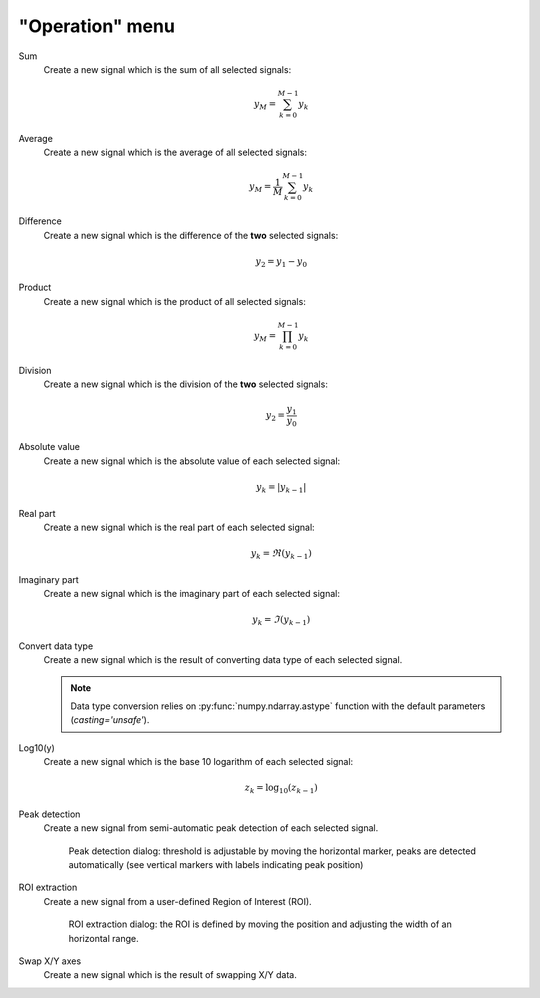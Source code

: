 "Operation" menu
================

.. image:: /images/shots/s_operation.png

Sum
    Create a new signal which is the sum of all selected signals:

    .. math::
        y_{M} = \sum_{k=0}^{M-1}{y_{k}}

Average
    Create a new signal which is the average of all selected signals:

    .. math::
        y_{M} = \dfrac{1}{M}\sum_{k=0}^{M-1}{y_{k}}

Difference
    Create a new signal which is the difference of the **two** selected
    signals:

    .. math::
        y_{2} = y_{1} - y_{0}

Product
    Create a new signal which is the product of all selected signals:

    .. math::
        y_{M} = \prod_{k=0}^{M-1}{y_{k}}

Division
    Create a new signal which is the division of the **two** selected signals:

    .. math::
        y_{2} = \dfrac{y_{1}}{y_{0}}

Absolute value
    Create a new signal which is the absolute value of each selected signal:

    .. math::
        y_{k} = |y_{k-1}|

Real part
    Create a new signal which is the real part of each selected signal:

    .. math::
        y_{k} = \Re(y_{k-1})

Imaginary part
    Create a new signal which is the imaginary part of each selected signal:

    .. math::
        y_{k} = \Im(y_{k-1})

Convert data type
    Create a new signal which is the result of converting data type of each
    selected signal.

    .. note::

        Data type conversion relies on :py:func:`numpy.ndarray.astype` function with
        the default parameters (`casting='unsafe'`).

Log10(y)
    Create a new signal which is the base 10 logarithm of each selected signal:

    .. math::
        z_{k} = \log_{10}(z_{k-1})

Peak detection
    Create a new signal from semi-automatic peak detection of each selected
    signal.

    .. figure:: /images/shots/s_peak_detection.png

        Peak detection dialog: threshold is adjustable by moving the
        horizontal marker, peaks are detected automatically (see vertical
        markers with labels indicating peak position)

ROI extraction
    Create a new signal from a user-defined Region of Interest (ROI).

    .. figure:: /images/shots/s_roi_dialog.png

        ROI extraction dialog: the ROI is defined by moving the position
        and adjusting the width of an horizontal range.

Swap X/Y axes
    Create a new signal which is the result of swapping X/Y data.

